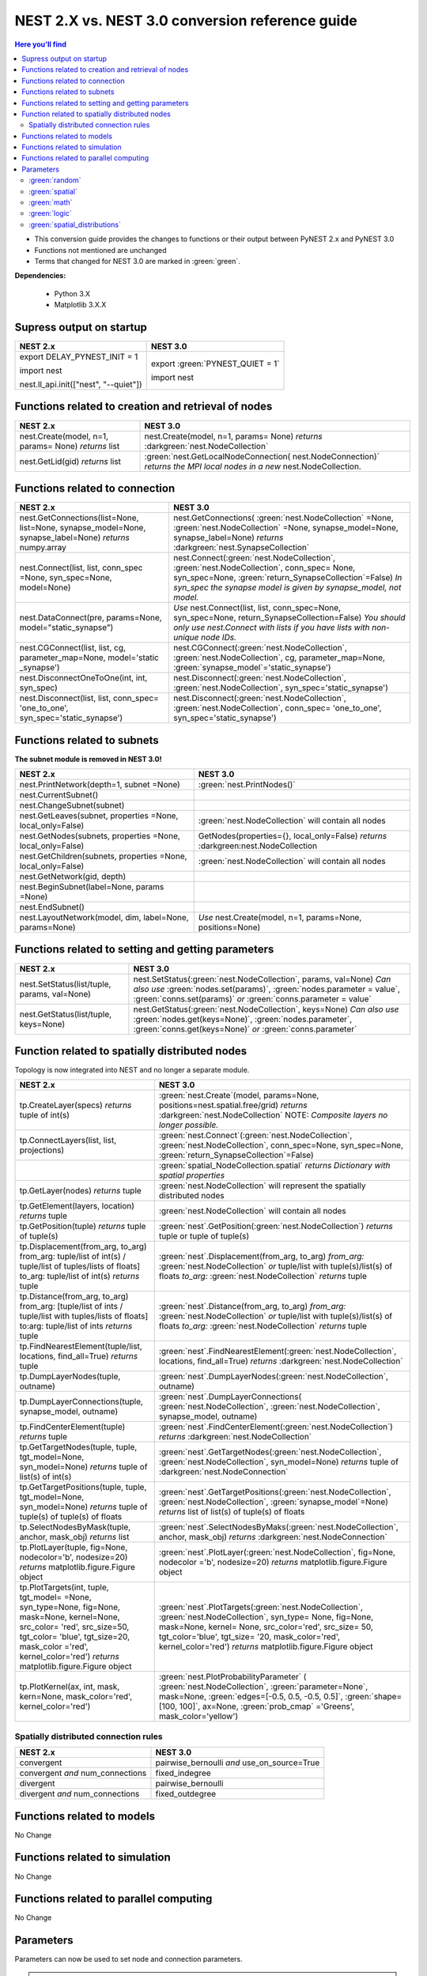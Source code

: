 NEST 2.X vs. NEST 3.0 conversion reference guide
==================================================

.. contents:: Here you'll find
   :local:
   :depth: 2

* This conversion guide provides the changes to functions or their output between PyNEST 2.x and PyNEST 3.0

* Functions not mentioned are unchanged

* Terms that changed for NEST 3.0 are marked in :green:`green`.


**Dependencies:**

 * Python 3.X
 * Matplotlib 3.X.X

.. seealso::

  You can find code examples of changes in NEST 3.0 :doc:`in our NEST-3 overview <../guides/from_nest2_to_nest3>`

.. _setverbosity:

Supress output on startup
~~~~~~~~~~~~~~~~~~~~~~~~~~

+---------------------------------------+----------------------------------+
| NEST 2.x                              | NEST 3.0                         |
+=======================================+==================================+
| export DELAY_PYNEST_INIT = 1          | export :green:`PYNEST_QUIET = 1` |
|                                       |                                  |
| import nest                           | import nest                      |
|                                       |                                  |
| nest.ll_api.init(["nest", "--quiet"]) |                                  |
+---------------------------------------+----------------------------------+


.. _node_ref:

Functions related to creation and retrieval of nodes
~~~~~~~~~~~~~~~~~~~~~~~~~~~~~~~~~~~~~~~~~~~~~~~~~~~~

+---------------------------------+-------------------------------------+
| NEST 2.x                        | NEST 3.0                            |
+=================================+=====================================+
| nest.Create(model, n=1, params= | nest.Create(model, n=1, params=     |
| None) *returns*                 | None) *returns*                     |
| list                            | :darkgreen:`nest.NodeCollection`    |
+---------------------------------+-------------------------------------+
| nest.GetLid(gid) *returns*      | :green:`nest.GetLocalNodeConnection(|
| list                            | nest.NodeConnection)`               |
|                                 | *returns the MPI local nodes*       |
|                                 | *in a new* nest.NodeCollection.     |
+---------------------------------+-------------------------------------+

.. _conn_ref:

Functions related to connection
~~~~~~~~~~~~~~~~~~~~~~~~~~~~~~~

+---------------------------------------------+----------------------------------------------+
| NEST 2.x                                    | NEST 3.0                                     |
+=============================================+==============================================+
| nest.GetConnections(list=None,              | nest.GetConnections(                         |
| list=None, synapse_model=None,              | :green:`nest.NodeCollection` =None,          |
| synapse_label=None)                         | :green:`nest.NodeCollection` =None,          |
| *returns* numpy.array                       | synapse_model=None, synapse_label=None)      |
|                                             | *returns* :darkgreen:`nest.SynapseCollection`|
+---------------------------------------------+----------------------------------------------+
| nest.Connect(list, list, conn_spec          | nest.Connect(:green:`nest.NodeCollection`,   |
| =None, syn_spec=None, model=None)           | :green:`nest.NodeCollection`, conn_spec=     |
|                                             | None, syn_spec=None,                         |
|                                             | :green:`return_SynapseCollection`=False)     |
|                                             | *In syn_spec the synapse model*              |
|                                             | *is given by synapse_model,*                 |
|                                             | *not model.*                                 |
+---------------------------------------------+----------------------------------------------+
| nest.DataConnect(pre, params=None,          | *Use* nest.Connect(list, list,               |
| model="static_synapse")                     | conn_spec=None, syn_spec=None,               |
|                                             | return_SynapseCollection=False)              |
|                                             | *You should only use nest.Connect with lists*|
|                                             | *if you have lists with non-unique node IDs.*|
+---------------------------------------------+----------------------------------------------+
| nest.CGConnect(list, list, cg,              | nest.CGConnect(:green:`nest.NodeCollection`, |
| parameter_map=None, model='static           | :green:`nest.NodeCollection`, cg,            |
| _synapse')                                  | parameter_map=None,                          |
|                                             | :green:`synapse_model`='static_synapse')     |
+---------------------------------------------+----------------------------------------------+
| nest.DisconnectOneToOne(int, int,           | nest.Disconnect(:green:`nest.NodeCollection`,|
| syn_spec)                                   | :green:`nest.NodeCollection`,                |
|                                             | syn_spec='static_synapse')                   |
+---------------------------------------------+----------------------------------------------+
| nest.Disconnect(list, list, conn_spec=      | nest.Disconnect(:green:`nest.NodeCollection`,|
| 'one_to_one', syn_spec='static_synapse')    | :green:`nest.NodeCollection`, conn_spec=     |
|                                             | 'one_to_one', syn_spec='static_synapse')     |
|                                             |                                              |
+---------------------------------------------+----------------------------------------------+

.. _subnet_ref:

Functions related to subnets
~~~~~~~~~~~~~~~~~~~~~~~~~~~~

**The subnet module is removed in NEST 3.0!**

+----------------------------------------+--------------------------------------------+
| NEST 2.x                               | NEST 3.0                                   |
+========================================+============================================+
| nest.PrintNetwork(depth=1, subnet      | :green:`nest.PrintNodes()`                 |
| =None)                                 |                                            |
+----------------------------------------+--------------------------------------------+
| nest.CurrentSubnet()                   |                                            |
+----------------------------------------+--------------------------------------------+
| nest.ChangeSubnet(subnet)              |                                            |
+----------------------------------------+--------------------------------------------+
| nest.GetLeaves(subnet, properties      | :green:`nest.NodeCollection` will contain  |
| =None, local_only=False)               | all nodes                                  |
+----------------------------------------+--------------------------------------------+
| nest.GetNodes(subnets, properties      | GetNodes(properties={}, local_only=False)  |
| =None, local_only=False)               | *returns* :darkgreen:nest.NodeCollection   |
+----------------------------------------+--------------------------------------------+
| nest.GetChildren(subnets, properties   | :green:`nest.NodeCollection` will contain  |
| =None, local_only=False)               | all nodes                                  |
+----------------------------------------+--------------------------------------------+
| nest.GetNetwork(gid, depth)            |                                            |
+----------------------------------------+--------------------------------------------+
| nest.BeginSubnet(label=None, params    |                                            |
| =None)                                 |                                            |
+----------------------------------------+--------------------------------------------+
| nest.EndSubnet()                       |                                            |
+----------------------------------------+--------------------------------------------+
| nest.LayoutNetwork(model, dim,         | *Use*                                      |
| label=None, params=None)               | nest.Create(model, n=1, params=None,       |
|                                        | positions=None)                            |
+----------------------------------------+--------------------------------------------+

.. _info_ref:

Functions related to setting and getting parameters
~~~~~~~~~~~~~~~~~~~~~~~~~~~~~~~~~~~~~~~~~~~~~~~~~~~

+---------------------------------------+---------------------------------------------+
| NEST 2.x                              | NEST 3.0                                    |
+=======================================+=============================================+
| nest.SetStatus(list/tuple,            | nest.SetStatus(:green:`nest.NodeCollection`,|
| params, val=None)                     | params, val=None) *Can*                     |
|                                       | *also use* :green:`nodes.set(params)`,      |
|                                       | :green:`nodes.parameter = value`,           |
|                                       | :green:`conns.set(params)` *or*             |
|                                       | :green:`conns.parameter = value`            |
+---------------------------------------+---------------------------------------------+
| nest.GetStatus(list/tuple,            | nest.GetStatus(:green:`nest.NodeCollection`,|
| keys=None)                            | keys=None) *Can*                            |
|                                       | *also use* :green:`nodes.get(keys=None)`,   |
|                                       | :green:`nodes.parameter`,                   |
|                                       | :green:`conns.get(keys=None)` *or*          |
|                                       | :green:`conns.parameter`                    |
+---------------------------------------+---------------------------------------------+

.. _topo_ref:


Function related to spatially distributed nodes
~~~~~~~~~~~~~~~~~~~~~~~~~~~~~~~~~~~~~~~~~~~~~~~

Topology is now integrated into NEST and no longer a separate module.


+------------------------------------------------+----------------------------------------------------+
| NEST 2.x                                       | NEST 3.0                                           |
+================================================+====================================================+
| tp.CreateLayer(specs) *returns*                | :green:`nest.Create`\ (model, params=None,         |
| tuple of int(s)                                | positions=nest.spatial.free/grid)                  |
|                                                | *returns*                                          |
|                                                | :darkgreen:`nest.NodeCollection` NOTE:             |
|                                                | *Composite layers no longer*                       |
|                                                | *possible.*                                        |
+------------------------------------------------+----------------------------------------------------+
| tp.ConnectLayers(list, list,                   | :green:`nest.Connect`\ (\                          |
| projections)                                   | :green:`nest.NodeCollection`,                      |
|                                                | :green:`nest.NodeCollection`, conn_spec=None,      |
|                                                | syn_spec=None,                                     |
|                                                | :green:`return_SynapseCollection`=False)           |
+------------------------------------------------+----------------------------------------------------+
|                                                | :green:`spatial_NodeCollection.spatial`            |
|                                                | *returns*                                          |
|                                                | *Dictionary with spatial properties*               |
+------------------------------------------------+----------------------------------------------------+
| tp.GetLayer(nodes) *returns*                   | :green:`nest.NodeCollection` will represent the    |
| tuple                                          | spatially distributed nodes                        |
+------------------------------------------------+----------------------------------------------------+
| tp.GetElement(layers, location)                | :green:`nest.NodeCollection` will contain all nodes|
| *returns*                                      |                                                    |
| tuple                                          |                                                    |
+------------------------------------------------+----------------------------------------------------+
| tp.GetPosition(tuple) *returns*                | :green:`nest`.GetPosition(\                        |
| tuple of tuple(s)                              | :green:`nest.NodeCollection`) *returns*            |
|                                                | tuple or                                           |
|                                                | tuple of tuple(s)                                  |
+------------------------------------------------+----------------------------------------------------+
| tp.Displacement(from_arg, to_arg)              | :green:`nest`.Displacement(from_arg, to_arg)       |
| from_arg:                                      | *from_arg:*                                        |
| tuple/list of int(s) / tuple/list              | :green:`nest.NodeCollection` *or* tuple/list       |
| of tuples/lists of floats]                     | with tuple(s)/list(s) of floats                    |
| to_arg:                                        | *to_arg:*                                          |
| tuple/list of int(s) *returns*                 | :green:`nest.NodeCollection` *returns*             |
| tuple                                          | tuple                                              |
+------------------------------------------------+----------------------------------------------------+
| tp.Distance(from_arg, to_arg)                  | :green:`nest`.Distance(from_arg, to_arg)           |
| from_arg:                                      | *from_arg:*                                        |
| [tuple/list of ints / tuple/list               | :green:`nest.NodeCollection` *or* tuple/list       |
| with tuples/lists of floats]                   | with tuple(s)/list(s) of floats                    |
| to:arg:                                        | *to_arg:*                                          |
| tuple/list of ints *returns*                   | :green:`nest.NodeCollection` *returns*             |
| tuple                                          | tuple                                              |
+------------------------------------------------+----------------------------------------------------+
| tp.FindNearestElement(tuple/list,              | :green:`nest`.FindNearestElement(\                 |
| locations, find_all=True)                      | :green:`nest.NodeCollection`, locations,           |
| *returns*                                      | find_all=True) *returns*                           |
| tuple                                          | :darkgreen:`nest.NodeCollection`                   |
+------------------------------------------------+----------------------------------------------------+
| tp.DumpLayerNodes(tuple, outname)              | :green:`nest`.DumpLayerNodes(\                     |
|                                                | :green:`nest.NodeCollection`, outname)             |
+------------------------------------------------+----------------------------------------------------+
| tp.DumpLayerConnections(tuple,                 | :green:`nest`.DumpLayerConnections(                |
| synapse_model, outname)                        | :green:`nest.NodeCollection`,                      |
|                                                | :green:`nest.NodeCollection`, synapse_model,       |
|                                                | outname)                                           |
+------------------------------------------------+----------------------------------------------------+
| tp.FindCenterElement(tuple)                    | :green:`nest`.FindCenterElement(\                  |
| *returns*                                      | :green:`nest.NodeCollection`) *returns*            |
| tuple                                          | :darkgreen:`nest.NodeCollection`                   |
+------------------------------------------------+----------------------------------------------------+
| tp.GetTargetNodes(tuple, tuple,                | :green:`nest`.GetTargetNodes(\                     |
| tgt_model=None, syn_model=None)                | :green:`nest.NodeCollection`,                      |
| *returns*                                      | :green:`nest.NodeCollection`, syn_model=None)      |
| tuple of list(s) of int(s)                     | *returns* tuple of :darkgreen:`nest.NodeConnection`|
+------------------------------------------------+----------------------------------------------------+
| tp.GetTargetPositions(tuple, tuple,            | :green:`nest`.GetTargetPositions(\                 |
| tgt_model=None, syn_model=None)                | :green:`nest.NodeCollection`,                      |
| *returns*                                      | :green:`nest.NodeCollection`,                      |
| tuple of tuple(s) of tuple(s)                  | :green:`synapse_model`=None) *returns* list of     |
| of floats                                      | list(s) of tuple(s) of floats                      |
+------------------------------------------------+----------------------------------------------------+
| tp.SelectNodesByMask(tuple, anchor,            | :green:`nest`.SelectNodesByMaks(\                  |
| mask_obj) *returns*                            | :green:`nest.NodeCollection`, anchor, mask_obj)    |
| list                                           | *returns*                                          |
|                                                | :darkgreen:`nest.NodeConnection`                   |
+------------------------------------------------+----------------------------------------------------+
| tp.PlotLayer(tuple, fig=None,                  | :green:`nest`.PlotLayer(\                          |
| nodecolor='b', nodesize=20)                    | :green:`nest.NodeCollection`, fig=None,            |
| *returns*                                      | nodecolor ='b', nodesize=20) *returns*             |
| matplotlib.figure.Figure                       | matplotlib.figure.Figure                           |
| object                                         | object                                             |
+------------------------------------------------+----------------------------------------------------+
| tp.PlotTargets(int, tuple, tgt_model=          | :green:`nest`.PlotTargets(\                        |
| =None, syn_type=None, fig=None,                | :green:`nest.NodeCollection`,                      |
| mask=None, kernel=None, src_color=             | :green:`nest.NodeCollection`, syn_type=            |
| 'red', src_size=50, tgt_color=                 | None, fig=None, mask=None, kernel=                 |
| 'blue', tgt_size=20, mask_color                | None, src_color='red', src_size=                   |
| ='red', kernel_color='red')                    | 50, tgt_color='blue', tgt_size=                    |
| *returns*                                      | '20, mask_color='red', kernel_color='red')         |
| matplotlib.figure.Figure                       | *returns* matplotlib.figure.Figure                 |
| object                                         | object                                             |
+------------------------------------------------+----------------------------------------------------+
| tp.PlotKernel(ax, int, mask,                   | :green:`nest.PlotProbabilityParameter` (           |
| kern=None, mask_color='red',                   | :green:`nest.NodeCollection`,                      |
| kernel_color='red')                            | :green:`parameter=None`, mask=None,                |
|                                                | :green:`edges=[-0.5, 0.5, -0.5, 0.5]`,             |
|                                                | :green:`shape=[100, 100]`, ax=None,                |
|                                                | :green:`prob_cmap` ='Greens', mask_color='yellow') |
+------------------------------------------------+----------------------------------------------------+

.. _connrules:

Spatially distributed connection rules
^^^^^^^^^^^^^^^^^^^^^^^^^^^^^^^^^^^^^^

====================================== =================================================
NEST 2.x                               NEST 3.0
====================================== =================================================
convergent                             pairwise_bernoulli *and* use_on_source=True
convergent *and* num_connections       fixed_indegree
divergent                              pairwise_bernoulli
divergent *and* num_connections        fixed_outdegree
====================================== =================================================

Functions related to models
~~~~~~~~~~~~~~~~~~~~~~~~~~~

No Change

Functions related to simulation
~~~~~~~~~~~~~~~~~~~~~~~~~~~~~~~

No Change

Functions related to parallel computing
~~~~~~~~~~~~~~~~~~~~~~~~~~~~~~~~~~~~~~~

No Change

Parameters
~~~~~~~~~~

Parameters can now be used to set node and connection parameters.

.. note::

    Check out the section on :ref:`param_ex` for example usage

.. _random_param:

:green:`random`
^^^^^^^^^^^^^^^^
The random module contains random distributions that can be used to set node
and connection parameters, as well as positions for spatially distributed nodes.

+-------+------------------------------------------------------------+
| NEST  | NEST 3.0                                                   |
| 2.x   |                                                            |
+=======+============================================================+
|       | nest.random.exponential(beta=1.0) *returns*                |
|       | nest.Parameter                                             |
+-------+------------------------------------------------------------+
|       | nest.random.lognormal(mean=0.0, std=1.0) *returns*         |
|       | nest.Parameter                                             |
+-------+------------------------------------------------------------+
|       | nest.random.normal(mean=0.0, std=1.0) *returns*            |
|       | nest.Parameter                                             |
+-------+------------------------------------------------------------+
|       | nest.random.uniform(min=0.0, max=1.0) *returns*            |
|       | nest.Parameter                                             |
+-------+------------------------------------------------------------+

.. _spatial_param:

:green:`spatial`
^^^^^^^^^^^^^^^^^
The spatial module contains parameters related to spatial positions for the
nodes.

+-------+----------------------------------------------------------------+
| NEST  | NEST 3.0                                                       |
| 2.x   |                                                                |
+=======+================================================================+
|       | nest.spatial.distance.x  nest.spatial.distance.y               | 
|       | nest.spatial.distance.z                                        |
|       | *returns*                                                      |
|       | nest.Parameter                                                 |
+-------+----------------------------------------------------------------+
|       | nest.spatial.distance *returns* nest.Parameter                 |
+-------+----------------------------------------------------------------+
|       | nest.spatial.free(pos, extent=None, edge_wrap=False,           |
|       | num_dimensions=None) *returns*                                 |
|       | nest.Parameter                                                 |
+-------+----------------------------------------------------------------+
|       | nest.spatial.grid(shape, center=None, extent=None,             |
|       | edge_wrap=False) *returns*                                     |
|       | nest.Parameter                                                 |
+-------+----------------------------------------------------------------+
|       | nest.spatial.pos.x  nest.spatial.pos.y  nest.spatial.pos.z     |
|       | *returns*                                                      |
|       | nest.Parameter                                                 |
+-------+----------------------------------------------------------------+
|       | nest.spatial.source_pos.x  nest.spatial.source_pos.y           |
|       | nest.spatial.source_pos.z *returns*                            |
|       | nest.Parameter                                                 |
+-------+----------------------------------------------------------------+
|       | nest.spatial.target_pos.x  nest.spatial.target_pos.y           |
|       | nest.spatial.target_pos.z *returns*                            |
|       | nest.Parameter                                                 |
+-------+----------------------------------------------------------------+

.. _math_param:

:green:`math`
^^^^^^^^^^^^^
The math module contains parameters for mathematical expressions. The mathematical
expressions all take a nest.Parameter.

+----------+--------------------------------------------+
| NEST 2.X | NEST 3.0                                   |
+==========+============================================+
|          | nest.math.exp(nest.Parameter)              |
|          | *returns* nest.Parameter                   |
+----------+--------------------------------------------+
|          | nest.math.sin(nest.Parameter)              |
|          | *returns* nest.Parameter                   |
+----------+--------------------------------------------+
|          | nest.math.cos(nest.Parameter)              |
|          | *returns* nest.Parameter                   |
+----------+--------------------------------------------+
|          | nest.math.min(nest.Parameter, value)       |
|          | *returns* nest.Parameter                   |
+----------+--------------------------------------------+
|          | nest.math.max(nest.Parameter, value)       |
|          | *returns* nest.Parameter                   |
+----------+--------------------------------------------+
|          | nest.math.redraw(nest.Parameter, min, max) |
|          | *returns* nest.Parameter                   |
+----------+--------------------------------------------+

.. _logic_param:

:green:`logic`
^^^^^^^^^^^^^^
The logic module contains logical expressions between nest.Parameter's.

+-------+------------------------------------------------------------------+
| NEST  | NEST 3.0                                                         |
| 2.x   |                                                                  |
+=======+==================================================================+
|       | nest.logic.conditional(condition, param_if_true, param_if_false) |
|       | *returns*                                                        |
|       | nest.Parameter                                                   |
+-------+------------------------------------------------------------------+

.. _distr_param:

:green:`spatial_distributions`
^^^^^^^^^^^^^^^^^^^^^^^^^^^^^
The spatial_distributions module contains random distributions that take a spatial
parameter as input and applies the distribution on the parameter. They are used
for spatially distributed nodes.

+-------+------------------------------------------------------------+
| NEST  | NEST 3.0                                                   |
| 2.x   |                                                            |
+=======+============================================================+
|       | nest.spatial_distributions.exponential(nest.Parameter,     |
|       | beta=1.0) *returns* nest.Parameter                         |
+-------+------------------------------------------------------------+
|       | nest.spatial_distributions.gaussian(nest.Parameter,        |
|       | mean=0.0, std=1.0) *returns* nest.Parameter                |
+-------+------------------------------------------------------------+
|       | nest.spatial_distributions.gaussian2D(nest.Parameter,      |
|       | nest.Parameter, mean_x=0.0, mean_y=0.0, std_x=1.0,         |
|       | std_y=1.0, rho=0.0) *returns* nest.Parameter               |
+-------+------------------------------------------------------------+
|       | nest.spatial_distributions.gamma(nest.Parameter, kappa=1.0 |
|       | theta=1.0) *returns* nest.Parameter                        |
+-------+------------------------------------------------------------+


